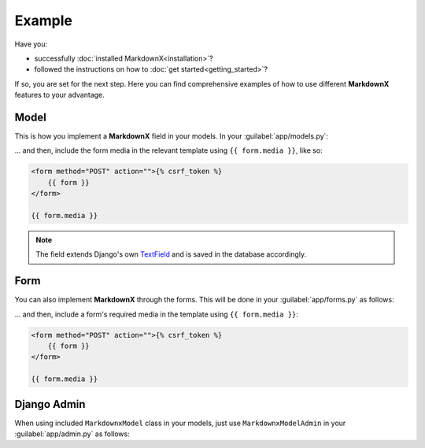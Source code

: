 Example
=======

Have you:

- successfully :doc:`installed MarkdownX<installation>`?

- followed the instructions on how to :doc:`get started<getting_started>`?

If so, you are set for the next step. Here you can find comprehensive examples of how to use different **MarkdownX**
features to your advantage.

Model
-----

This is how you implement a **MarkdownX** field in your models. In your :guilabel:`app/models.py`:

.. code-block:: python
    :linenos:

    from markdownx.models import MarkdownxField

    class MyModel(models.Model):
        myfield = MarkdownxField()

... and then, include the form media in the relevant template using ``{{ form.media }}``, like so:

.. code-block:: html

    <form method="POST" action="">{% csrf_token %}
        {{ form }}
    </form>

    {{ form.media }}

.. note::
    The field extends Django's own TextField_ and is saved in the database accordingly.

Form
----
You can also implement **MarkdownX** through the forms. This will be done in your :guilabel:`app/forms.py` as follows:

.. code-block:: python
    :linenos:

    from markdownx.fields import MarkdownxFormField

    class MyForm(forms.Form):
        myfield = MarkdownxFormField()


... and then, include a form's required media in the template using ``{{ form.media }}``:

.. code-block:: html

    <form method="POST" action="">{% csrf_token %}
        {{ form }}
    </form>

    {{ form.media }}


Django Admin
------------
When using included ``MarkdownxModel`` class in your models, just use ``MarkdownxModelAdmin`` in
your :guilabel:`app/admin.py` as follows:

.. code-block:: python
    :linenos:

    from django.contrib import admin
    from markdownx.admin import MarkdownxModelAdmin
    from .models import MyModel


    admin.site.register(MyModel, MarkdownxModelAdmin)



.. _TextField: https://docs.djangoproject.com/en/dev/ref/models/fields/#django.db.models.TextField
